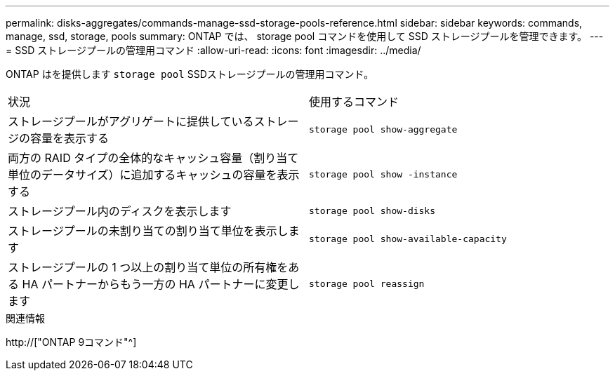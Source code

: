 ---
permalink: disks-aggregates/commands-manage-ssd-storage-pools-reference.html 
sidebar: sidebar 
keywords: commands, manage, ssd, storage, pools 
summary: ONTAP では、 storage pool コマンドを使用して SSD ストレージプールを管理できます。 
---
= SSD ストレージプールの管理用コマンド
:allow-uri-read: 
:icons: font
:imagesdir: ../media/


[role="lead"]
ONTAP はを提供します `storage pool` SSDストレージプールの管理用コマンド。

|===


| 状況 | 使用するコマンド 


 a| 
ストレージプールがアグリゲートに提供しているストレージの容量を表示する
 a| 
`storage pool show-aggregate`



 a| 
両方の RAID タイプの全体的なキャッシュ容量（割り当て単位のデータサイズ）に追加するキャッシュの容量を表示する
 a| 
`storage pool show -instance`



 a| 
ストレージプール内のディスクを表示します
 a| 
`storage pool show-disks`



 a| 
ストレージプールの未割り当ての割り当て単位を表示します
 a| 
`storage pool show-available-capacity`



 a| 
ストレージプールの 1 つ以上の割り当て単位の所有権をある HA パートナーからもう一方の HA パートナーに変更します
 a| 
`storage pool reassign`

|===
.関連情報
http://["ONTAP 9コマンド"^]
